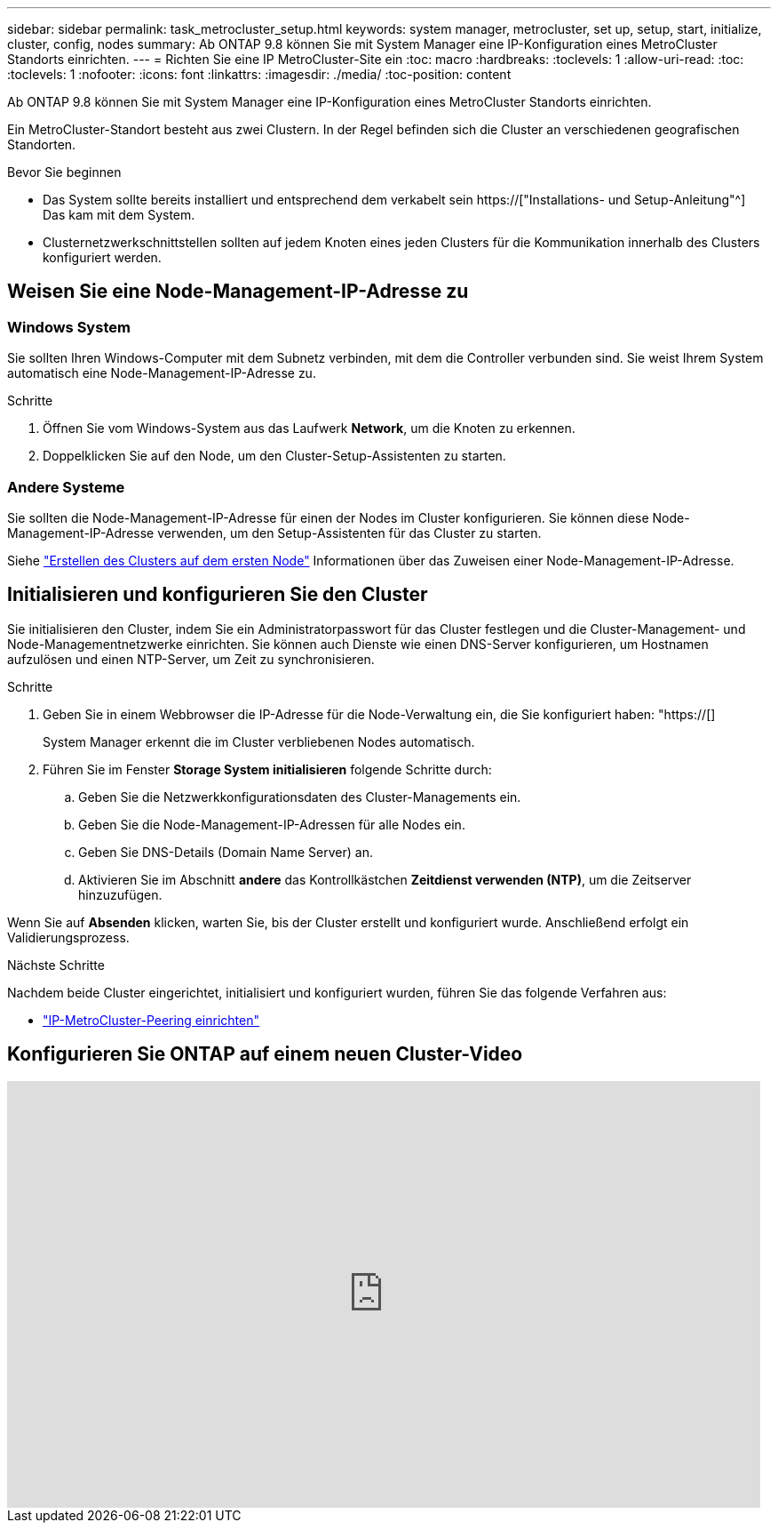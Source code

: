 ---
sidebar: sidebar 
permalink: task_metrocluster_setup.html 
keywords: system manager, metrocluster, set up, setup, start, initialize, cluster, config, nodes 
summary: Ab ONTAP 9.8 können Sie mit System Manager eine IP-Konfiguration eines MetroCluster Standorts einrichten. 
---
= Richten Sie eine IP MetroCluster-Site ein
:toc: macro
:hardbreaks:
:toclevels: 1
:allow-uri-read: 
:toc: 
:toclevels: 1
:nofooter: 
:icons: font
:linkattrs: 
:imagesdir: ./media/
:toc-position: content


[role="lead"]
Ab ONTAP 9.8 können Sie mit System Manager eine IP-Konfiguration eines MetroCluster Standorts einrichten.

Ein MetroCluster-Standort besteht aus zwei Clustern. In der Regel befinden sich die Cluster an verschiedenen geografischen Standorten.

.Bevor Sie beginnen
* Das System sollte bereits installiert und entsprechend dem verkabelt sein https://["Installations- und Setup-Anleitung"^] Das kam mit dem System.
* Clusternetzwerkschnittstellen sollten auf jedem Knoten eines jeden Clusters für die Kommunikation innerhalb des Clusters konfiguriert werden.




== Weisen Sie eine Node-Management-IP-Adresse zu



=== Windows System

Sie sollten Ihren Windows-Computer mit dem Subnetz verbinden, mit dem die Controller verbunden sind. Sie weist Ihrem System automatisch eine Node-Management-IP-Adresse zu.

.Schritte
. Öffnen Sie vom Windows-System aus das Laufwerk *Network*, um die Knoten zu erkennen.
. Doppelklicken Sie auf den Node, um den Cluster-Setup-Assistenten zu starten.




=== Andere Systeme

Sie sollten die Node-Management-IP-Adresse für einen der Nodes im Cluster konfigurieren. Sie können diese Node-Management-IP-Adresse verwenden, um den Setup-Assistenten für das Cluster zu starten.

Siehe link:./software_setup/task_create_the_cluster_on_the_first_node.html["Erstellen des Clusters auf dem ersten Node"] Informationen über das Zuweisen einer Node-Management-IP-Adresse.



== Initialisieren und konfigurieren Sie den Cluster

Sie initialisieren den Cluster, indem Sie ein Administratorpasswort für das Cluster festlegen und die Cluster-Management- und Node-Managementnetzwerke einrichten. Sie können auch Dienste wie einen DNS-Server konfigurieren, um Hostnamen aufzulösen und einen NTP-Server, um Zeit zu synchronisieren.

.Schritte
. Geben Sie in einem Webbrowser die IP-Adresse für die Node-Verwaltung ein, die Sie konfiguriert haben: "https://[]
+
System Manager erkennt die im Cluster verbliebenen Nodes automatisch.

. Führen Sie im Fenster *Storage System initialisieren* folgende Schritte durch:
+
.. Geben Sie die Netzwerkkonfigurationsdaten des Cluster-Managements ein.
.. Geben Sie die Node-Management-IP-Adressen für alle Nodes ein.
.. Geben Sie DNS-Details (Domain Name Server) an.
.. Aktivieren Sie im Abschnitt *andere* das Kontrollkästchen *Zeitdienst verwenden (NTP)*, um die Zeitserver hinzuzufügen.




Wenn Sie auf *Absenden* klicken, warten Sie, bis der Cluster erstellt und konfiguriert wurde. Anschließend erfolgt ein Validierungsprozess.

.Nächste Schritte
Nachdem beide Cluster eingerichtet, initialisiert und konfiguriert wurden, führen Sie das folgende Verfahren aus:

* link:task_metrocluster_peering.html["IP-MetroCluster-Peering einrichten"]




== Konfigurieren Sie ONTAP auf einem neuen Cluster-Video

video::PiX41bospbQ[youtube,width=848,height=480]